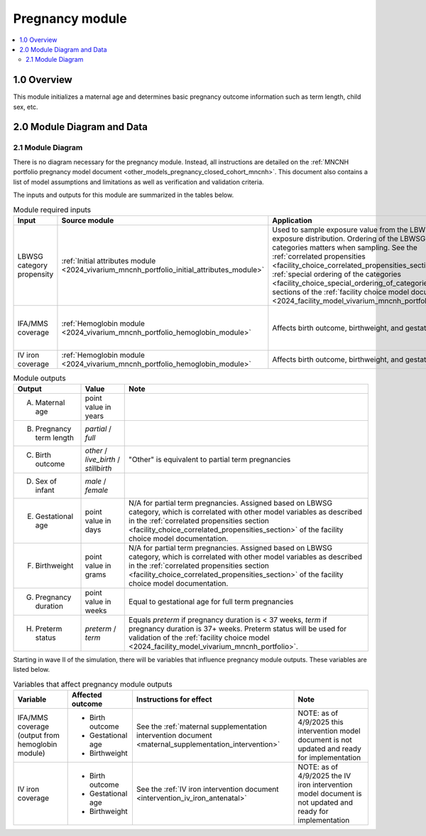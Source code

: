 .. role:: underline
    :class: underline

..
  Section title decorators for this document:

  ==============
  Document Title
  ==============

  Section Level 1 (#.0)
  +++++++++++++++++++++

  Section Level 2 (#.#)
  ---------------------

  Section Level 3 (#.#.#)
  ~~~~~~~~~~~~~~~~~~~~~~~

  Section Level 4
  ^^^^^^^^^^^^^^^

  Section Level 5
  '''''''''''''''

  The depth of each section level is determined by the order in which each
  decorator is encountered below. If you need an even deeper section level, just
  choose a new decorator symbol from the list here:
  https://docutils.sourceforge.io/docs/ref/rst/restructuredtext.html#sections
  And then add it to the list of decorators above.

.. _2024_vivarium_mncnh_portfolio_pregnancy_module:

======================================
Pregnancy module
======================================

.. contents::
  :local:
  :depth: 2

1.0 Overview
++++++++++++

This module initializes a maternal age and determines basic pregnancy outcome information such as term length, child sex, etc.

2.0 Module Diagram and Data
+++++++++++++++++++++++++++++++

2.1 Module Diagram
----------------------

There is no diagram necessary for the pregnancy module. Instead, all instructions are detailed on the :ref:`MNCNH portfolio pregnancy model document <other_models_pregnancy_closed_cohort_mncnh>`. This document also contains a list of model assumptions and limitations as well as verification and validation criteria.

The inputs and outputs for this module are summarized in the tables below. 

.. list-table:: Module required inputs
  :header-rows: 1

  * - Input
    - Source module
    - Application
    - Note
  * - LBWSG category propensity
    - :ref:`Initial attributes module <2024_vivarium_mncnh_portfolio_initial_attributes_module>`
    - Used to sample exposure value from the LBWSG exposure
      distribution. Ordering of the LBWSG exposure categories matters
      when sampling. See the :ref:`correlated propensities
      <facility_choice_correlated_propensities_section>` and
      :ref:`special ordering of the categories
      <facility_choice_special_ordering_of_categories_section>` sections
      of the :ref:`facility choice model document
      <2024_facility_model_vivarium_mncnh_portfolio>`.
    - 
  * - IFA/MMS coverage
    - :ref:`Hemoglobin module <2024_vivarium_mncnh_portfolio_hemoglobin_module>`
    - Affects birth outcome, birthweight, and gestational age
    - Will need to perform baseline calibration
  * - IV iron coverage
    - :ref:`Hemoglobin module <2024_vivarium_mncnh_portfolio_hemoglobin_module>`
    - Affects birth outcome, birthweight, and gestational age
    - 


.. list-table:: Module outputs
  :header-rows: 1

  * - Output
    - Value
    - Note
  * - A. Maternal age
    - point value in years
    - 
  * - B. Pregnancy term length
    - *partial* / *full*
    - 
  * - C. Birth outcome
    - *other* / *live_birth* / *stillbirth*
    - "Other" is equivalent to partial term pregnancies
  * - D. Sex of infant
    - *male* / *female*
    - 
  * - E. Gestational age
    - point value in days
    - N/A for partial term pregnancies. Assigned based on LBWSG
      category, which is correlated with other model variables as
      described in the :ref:`correlated propensities section
      <facility_choice_correlated_propensities_section>` of the facility
      choice model documentation.
  * - F. Birthweight
    - point value in grams
    - N/A for partial term pregnancies. Assigned based on LBWSG
      category, which is correlated with other model variables as
      described in the :ref:`correlated propensities section
      <facility_choice_correlated_propensities_section>` of the facility
      choice model documentation.
  * - G. Pregnancy duration
    - point value in weeks
    - Equal to gestational age for full term pregnancies
  * - H. Preterm status
    - *preterm* / *term*
    - Equals *preterm* if pregnancy duration is < 37 weeks, *term* if
      pregnancy duration is 37+ weeks. Preterm status will be used for
      validation of the :ref:`facility choice model
      <2024_facility_model_vivarium_mncnh_portfolio>`.

Starting in wave II of the simulation, there will be variables that influence pregnancy module outputs. These variables are listed below.

.. list-table:: Variables that affect pregnancy module outputs
  :header-rows: 1

  * - Variable
    - Affected outcome
    - Instructions for effect
    - Note
  * - IFA/MMS coverage (output from hemoglobin module)
    - * Birth outcome
      * Gestational age
      * Birthweight
    - See the :ref:`maternal supplementation intervention document <maternal_supplementation_intervention>`
    - NOTE: as of 4/9/2025 this intervention model document is not updated and ready for implementation
  * - IV iron coverage
    - * Birth outcome
      * Gestational age
      * Birthweight
    - See the :ref:`IV iron intervention document <intervention_iv_iron_antenatal>`
    - NOTE: as of 4/9/2025 the IV iron intervention model document is not updated and ready for implementation

